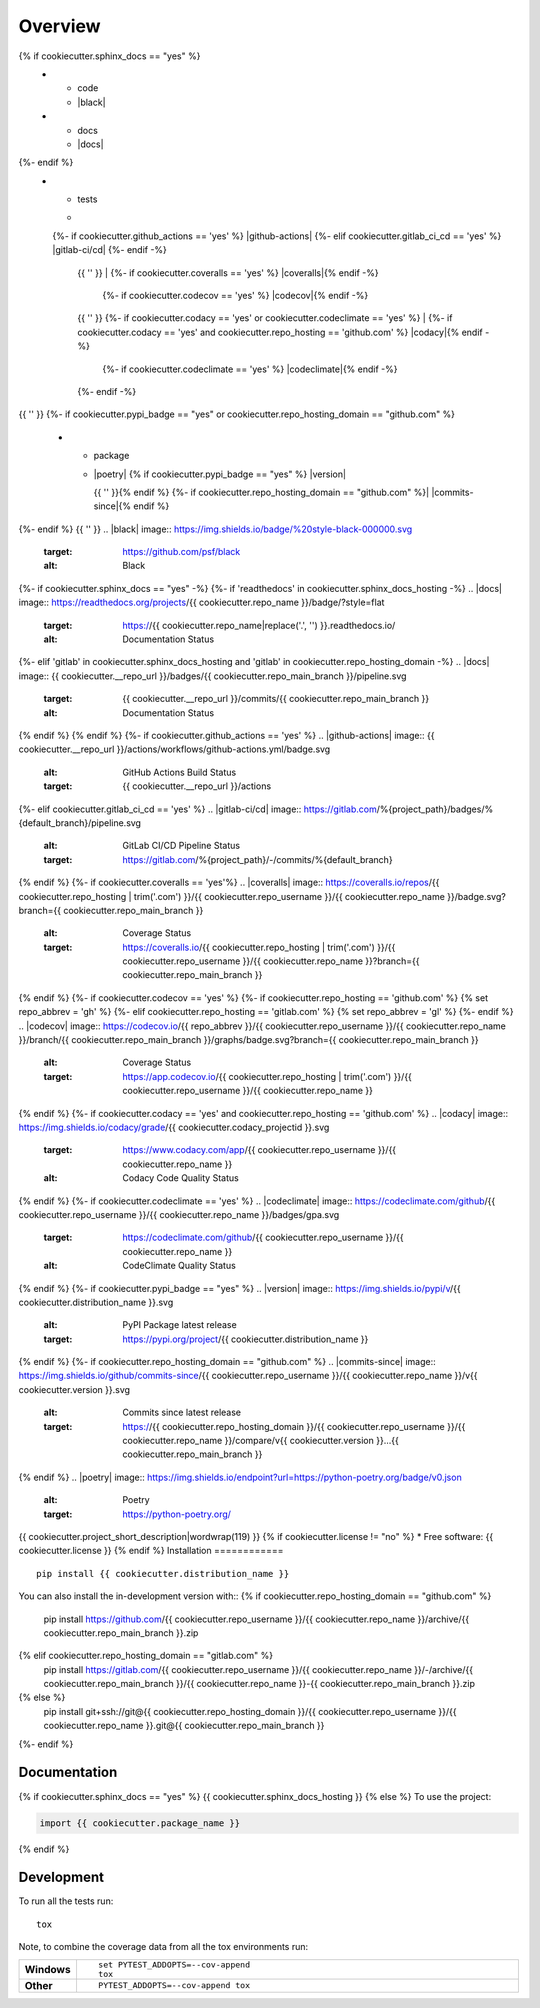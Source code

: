 ========
Overview
========
.. start-badges

.. list-table::
    :stub-columns: 1
{% if cookiecutter.sphinx_docs == "yes" %}
    * - code
      - |black| |mypy| |ruff|
    * - docs
      - |docs|
{%- endif %}
    * - tests
      - |
      {%- if cookiecutter.github_actions == 'yes' %} |github-actions|
      {%- elif cookiecutter.gitlab_ci_cd == 'yes' %} |gitlab-ci/cd|
      {%- endif -%}
        {{ '' }}
        | {%- if cookiecutter.coveralls == 'yes' %} |coveralls|{% endif -%}
          {%- if cookiecutter.codecov == 'yes' %} |codecov|{% endif -%}
        {{ '' }}
        {%- if cookiecutter.codacy == 'yes' or cookiecutter.codeclimate == 'yes' %}
        | {%- if cookiecutter.codacy == 'yes' and cookiecutter.repo_hosting == 'github.com' %} |codacy|{% endif -%}
          {%- if cookiecutter.codeclimate == 'yes' %} |codeclimate|{% endif -%}
        {%- endif -%}
{{ '' }}
{%- if cookiecutter.pypi_badge == "yes" or cookiecutter.repo_hosting_domain == "github.com" %}
    * - package
      - | |poetry| {% if cookiecutter.pypi_badge == "yes" %} |version| |wheel| |supported-versions| |supported-implementations|
        {{ '' }}{% endif %}
        {%- if cookiecutter.repo_hosting_domain == "github.com" %}| |commits-since|{% endif %}
{%- endif %}
{{ '' }}
.. |black| image:: https://img.shields.io/badge/%20style-black-000000.svg
    :target: https://github.com/psf/black
    :alt: Black
.. |mypy| image:: https://www.mypy-lang.org/static/mypy_badge.svg
    :target: https://mypy-lang.org/
    :alt: Mypy
.. |ruff| image:: https://img.shields.io/endpoint?url=https://raw.githubusercontent.com/charliermarsh/ruff/main/assets/badge/v2.json
    :target: https://github.com/astral-sh/ruff
    :alt: Ruff
{%- if cookiecutter.sphinx_docs == "yes" -%}
{%- if 'readthedocs' in cookiecutter.sphinx_docs_hosting -%}
.. |docs| image:: https://readthedocs.org/projects/{{ cookiecutter.repo_name }}/badge/?style=flat
    :target: https://{{ cookiecutter.repo_name|replace('.', '') }}.readthedocs.io/
    :alt: Documentation Status
{%- elif 'gitlab' in cookiecutter.sphinx_docs_hosting and 'gitlab' in cookiecutter.repo_hosting_domain -%}
.. |docs| image:: {{ cookiecutter.__repo_url }}/badges/{{ cookiecutter.repo_main_branch }}/pipeline.svg
    :target: {{ cookiecutter.__repo_url }}/commits/{{ cookiecutter.repo_main_branch }}
    :alt: Documentation Status
{% endif %}
{% endif %}
{%- if cookiecutter.github_actions == 'yes' %}
.. |github-actions| image:: {{ cookiecutter.__repo_url }}/actions/workflows/github-actions.yml/badge.svg
    :alt: GitHub Actions Build Status
    :target: {{ cookiecutter.__repo_url }}/actions
{%- elif cookiecutter.gitlab_ci_cd == 'yes' %}
.. |gitlab-ci/cd| image:: https://gitlab.com/%{project_path}/badges/%{default_branch}/pipeline.svg
    :alt: GitLab CI/CD Pipeline Status
    :target: https://gitlab.com/%{project_path}/-/commits/%{default_branch}
{% endif %}
{%- if cookiecutter.coveralls == 'yes'%}
.. |coveralls| image:: https://coveralls.io/repos/{{ cookiecutter.repo_hosting | trim('.com') }}/{{ cookiecutter.repo_username }}/{{ cookiecutter.repo_name }}/badge.svg?branch={{ cookiecutter.repo_main_branch }}
    :alt: Coverage Status
    :target: https://coveralls.io/{{ cookiecutter.repo_hosting | trim('.com') }}/{{ cookiecutter.repo_username }}/{{ cookiecutter.repo_name }}?branch={{ cookiecutter.repo_main_branch }}
{% endif %}
{%- if cookiecutter.codecov == 'yes' %}
{%- if cookiecutter.repo_hosting == 'github.com' %}
{% set repo_abbrev = 'gh' %}
{%- elif cookiecutter.repo_hosting == 'gitlab.com'  %}
{% set repo_abbrev = 'gl' %}
{%- endif %}
.. |codecov| image:: https://codecov.io/{{ repo_abbrev }}/{{ cookiecutter.repo_username }}/{{ cookiecutter.repo_name }}/branch/{{ cookiecutter.repo_main_branch }}/graphs/badge.svg?branch={{ cookiecutter.repo_main_branch }}
    :alt: Coverage Status
    :target: https://app.codecov.io/{{ cookiecutter.repo_hosting | trim('.com') }}/{{ cookiecutter.repo_username }}/{{ cookiecutter.repo_name }}
{% endif %}
{%- if cookiecutter.codacy == 'yes' and cookiecutter.repo_hosting == 'github.com' %}
.. |codacy| image:: https://img.shields.io/codacy/grade/{{ cookiecutter.codacy_projectid }}.svg
    :target: https://www.codacy.com/app/{{ cookiecutter.repo_username }}/{{ cookiecutter.repo_name }}
    :alt: Codacy Code Quality Status
{% endif %}
{%- if cookiecutter.codeclimate == 'yes' %}
.. |codeclimate| image:: https://codeclimate.com/github/{{ cookiecutter.repo_username }}/{{ cookiecutter.repo_name }}/badges/gpa.svg
   :target: https://codeclimate.com/github/{{ cookiecutter.repo_username }}/{{ cookiecutter.repo_name }}
   :alt: CodeClimate Quality Status
{% endif %}
{%- if cookiecutter.pypi_badge == "yes" %}
.. |version| image:: https://img.shields.io/pypi/v/{{ cookiecutter.distribution_name }}.svg
    :alt: PyPI Package latest release
    :target: https://pypi.org/project/{{ cookiecutter.distribution_name }}

.. |wheel| image:: https://img.shields.io/pypi/wheel/{{ cookiecutter.distribution_name }}.svg
    :alt: PyPI Wheel
    :target: https://pypi.org/project/{{ cookiecutter.distribution_name }}

.. |supported-versions| image:: https://img.shields.io/pypi/pyversions/{{ cookiecutter.distribution_name }}.svg
    :alt: Supported versions
    :target: https://pypi.org/project/{{ cookiecutter.distribution_name }}

.. |supported-implementations| image:: https://img.shields.io/pypi/implementation/{{ cookiecutter.distribution_name }}.svg
    :alt: Supported implementations
    :target: https://pypi.org/project/{{ cookiecutter.distribution_name }}
{% endif %}
{%- if cookiecutter.repo_hosting_domain == "github.com" %}
.. |commits-since| image:: https://img.shields.io/github/commits-since/{{ cookiecutter.repo_username }}/{{ cookiecutter.repo_name }}/v{{ cookiecutter.version }}.svg
    :alt: Commits since latest release
    :target: https://{{ cookiecutter.repo_hosting_domain }}/{{ cookiecutter.repo_username }}/{{ cookiecutter.repo_name }}/compare/v{{ cookiecutter.version }}...{{ cookiecutter.repo_main_branch }}
{% endif %}
.. |poetry| image:: https://img.shields.io/endpoint?url=https://python-poetry.org/badge/v0.json
    :alt: Poetry
    :target: https://python-poetry.org/

.. end-badges
{{ cookiecutter.project_short_description|wordwrap(119) }}
{% if cookiecutter.license != "no" %}
* Free software: {{ cookiecutter.license }}
{% endif %}
Installation
============

::

    pip install {{ cookiecutter.distribution_name }}

You can also install the in-development version with::
{% if cookiecutter.repo_hosting_domain == "github.com" %}
    pip install https://github.com/{{ cookiecutter.repo_username }}/{{ cookiecutter.repo_name }}/archive/{{ cookiecutter.repo_main_branch }}.zip
{% elif cookiecutter.repo_hosting_domain == "gitlab.com" %}
    pip install https://gitlab.com/{{ cookiecutter.repo_username }}/{{ cookiecutter.repo_name }}/-/archive/{{ cookiecutter.repo_main_branch }}/{{ cookiecutter.repo_name }}-{{ cookiecutter.repo_main_branch }}.zip
{% else %}
    pip install git+ssh://git@{{ cookiecutter.repo_hosting_domain }}/{{ cookiecutter.repo_username }}/{{ cookiecutter.repo_name }}.git@{{ cookiecutter.repo_main_branch }}
{%- endif %}

Documentation
=============

{% if cookiecutter.sphinx_docs == "yes" %}
{{ cookiecutter.sphinx_docs_hosting }}
{% else %}
To use the project:

.. code-block:: python

    import {{ cookiecutter.package_name }}
{% endif %}

Development
===========

To run all the tests run::

    tox

Note, to combine the coverage data from all the tox environments run:

.. list-table::
    :widths: 10 90
    :stub-columns: 1

    - - Windows
      - ::

            set PYTEST_ADDOPTS=--cov-append
            tox

    - - Other
      - ::

            PYTEST_ADDOPTS=--cov-append tox
